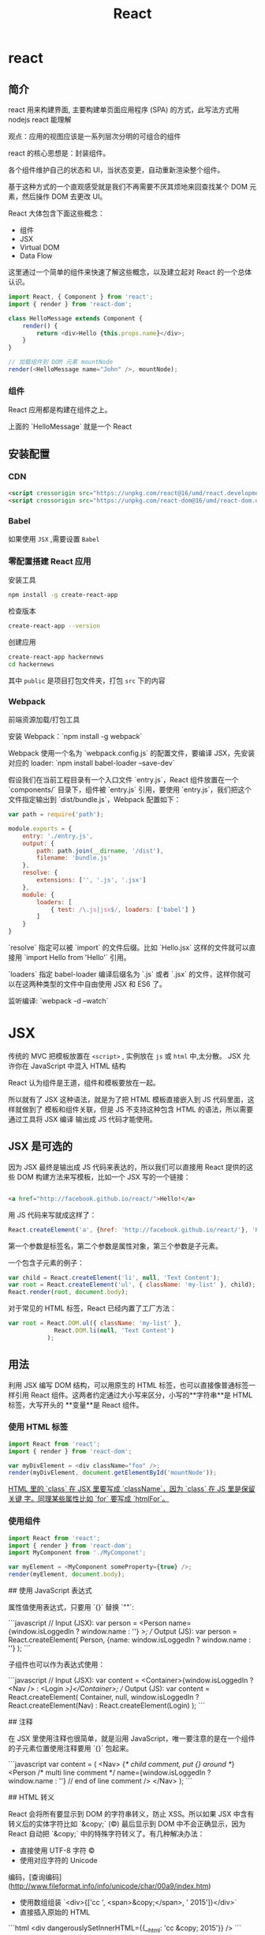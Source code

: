 #+TITLE: React 
#+DESCRIPTION: 
#+TAGS: react ,javascript
#+CATEGORIES: 框架使用

* react
** 简介
   react 用来构建界面, 主要构建单页面应用程序 (SPA) 的方式，此写法方式用 nodejs react 能理解
   
   观点：应用的视图应该是一系列层次分明的可组合的组件
   
   react 的核心思想是：封装组件。

   各个组件维护自己的状态和
   UI，当状态变更，自动重新渲染整个组件。

基于这种方式的一个直观感受就是我们不再需要不厌其烦地来回查找某个 DOM
元素，然后操作 DOM 去更改 UI。

React 大体包含下面这些概念：

- 组件
- JSX
- Virtual DOM
- Data Flow

这里通过一个简单的组件来快速了解这些概念，以及建立起对 React 的一个总体认识。

#+begin_src js
  import React, { Component } from 'react';
  import { render } from 'react-dom';

  class HelloMessage extends Component {
      render() {
          return <div>Hello {this.props.name}</div>;
      }
  }

  // 加载组件到 DOM 元素 mountNode
  render(<HelloMessage name="John" />, mountNode);
#+end_src

*** 组件
    React 应用都是构建在组件之上。

    上面的 `HelloMessage` 就是一个 React
    
** 安装配置
*** CDN 
    #+begin_src html
          <script crossorigin src="https://unpkg.com/react@16/umd/react.development.js"></script>
          <script crossorigin src="https://unpkg.com/react-dom@16/umd/react-dom.development.js"></script>
    #+end_src
*** Babel  
    如果使用 ~JSX~ ,需要设置 ~Babel~
*** 零配置搭建 React 应用
    安装工具
    #+begin_src sh
      npm install -g create-react-app
    #+end_src

检查版本    
#+begin_src sh
  create-react-app --version
#+end_src

创建应用 
#+begin_src sh
create-react-app hackernews
cd hackernews
#+end_src

其中 ~public~ 是项目打包文件夹，打包 ~src~ 下的内容
*** Webpack 
    前端资源加载/打包工具
    
    安装 Webpack：`npm install -g webpack`

    Webpack 使用一个名为 `webpack.config.js` 的配置文件，要编译 JSX，先安装对应的
    loader: `npm install babel-loader --save-dev`

假设我们在当前工程目录有一个入口文件 `entry.js`，React 组件放置在一个
`components/` 目录下，组件被 `entry.js` 引用，要使用
`entry.js`，我们把这个文件指定输出到 `dist/bundle.js`，Webpack 配置如下：

#+begin_src js
  var path = require('path');

  module.exports = {
      entry: './entry.js',
      output: {
          path: path.join(__dirname, '/dist'),
          filename: 'bundle.js'
      },
      resolve: {
          extensions: ['', '.js', '.jsx']
      },
      module: {
          loaders: [
              { test: /\.js|jsx$/, loaders: ['babel'] }
          ]
      }
  }
#+end_src

`resolve` 指定可以被 `import` 的文件后缀。比如 `Hello.jsx`
这样的文件就可以直接用 `import Hello from 'Hello'` 引用。

`loaders` 指定 babel-loader 编译后缀名为 `.js` 或者 `.jsx`
的文件，这样你就可以在这两种类型的文件中自由使用 JSX 和 ES6 了。

监听编译: `webpack -d --watch`

* JSX
  传统的 MVC 把模板放置在 ~<script>~ , 实例放在 ~js~  或 ~html~  中,太分散。
  JSX 允许你在 JavaScript 中混入 HTML 结构

  React 认为组件是王道，组件和模板要放在一起。

  所以就有了 JSX 这种语法，就是为了把 HTML 模板直接嵌入到 JS 代码里面，这样就做到了
  模板和组件关联，但是 JS 不支持这种包含 HTML 的语法，所以需要通过工具将 JSX 编译
  输出成 JS 代码才能使用。

** JSX 是可选的

 因为 JSX 最终是输出成 JS 代码来表达的，所以我们可以直接用 React 提供的这些 DOM
 构建方法来写模板，比如一个 JSX 写的一个链接：
#+begin_src html

 <a href="http://facebook.github.io/react/">Hello!</a>
#+end_src

 用 JS 代码来写就成这样了：

 #+begin_src js
   React.createElement('a', {href: 'http://facebook.github.io/react/'}, 'Hello!')
 #+end_src
 第一个参数是标签名，第二个参数是属性对象，第三个参数是子元素。

一个包含子元素的例子：

#+begin_src js
var child = React.createElement('li', null, 'Text Content');
var root = React.createElement('ul', { className: 'my-list' }, child);
React.render(root, document.body);
#+end_src

对于常见的 HTML 标签，React 已经内置了工厂方法：

#+begin_src js
var root = React.DOM.ul({ className: 'my-list' },
             React.DOM.li(null, 'Text Content')
           );
#+end_src

** 用法
   利用 JSX 编写 DOM 结构，可以用原生的 HTML 标签，也可以直接像普通标签一样引用
   React 组件。这两者约定通过大小写来区分，小写的**字符串**是 HTML 标签，大写开头的
   **变量**是 React 组件。

*** 使用 HTML 标签
 #+begin_src js
   import React from 'react';
   import { render } from 'react-dom';

   var myDivElement = <div className="foo" />;
   render(myDivElement, document.getElementById('mountNode'));
 #+end_src

 _HTML 里的 `class` 在 JSX 里要写成 `className`，因为 `class` 在 JS 里是保留关键
 字。同理某些属性比如 `for` 要写成 `htmlFor`。_

*** 使用组件
 #+begin_src js
 import React from 'react';
 import { render } from 'react-dom';
 import MyComponent from './MyComponet';

 var myElement = <MyComponent someProperty={true} />;
 render(myElement, document.body);
 #+end_src

 ## 使用 JavaScript 表达式

 属性值使用表达式，只要用 `{}` 替换 `""`:

 ```javascript
 // Input (JSX):
 var person = <Person name={window.isLoggedIn ? window.name : ''} />;
 // Output (JS):
 var person = React.createElement(
   Person,
   {name: window.isLoggedIn ? window.name : ''}
 );
 ```

 子组件也可以作为表达式使用：

 ```javascript
 // Input (JSX):
 var content = <Container>{window.isLoggedIn ? <Nav /> : <Login />}</Container>;
 // Output (JS):
 var content = React.createElement(
   Container,
   null,
   window.isLoggedIn ? React.createElement(Nav) : React.createElement(Login)
 );
 ```

 ## 注释

 在 JSX 里使用注释也很简单，就是沿用
 JavaScript，唯一要注意的是在一个组件的子元素位置使用注释要用 `{}` 包起来。

 ```javascript
 var content = (
   <Nav>
       {/* child comment, put {} around */}
	   <Person
		 /* multi
		    line
		    comment */
		 name={window.isLoggedIn ? window.name : ''} // end of line comment
	   />
   </Nav>
 );
 ```

 ## HTML 转义

 React 会将所有要显示到 DOM 的字符串转义，防止 XSS。所以如果 JSX
 中含有转义后的实体字符比如 `&copy;` (©) 最后显示到 DOM 中不会正确显示，因为
 React 自动把 `&copy;` 中的特殊字符转义了。有几种解决办法：

 - 直接使用 UTF-8 字符 ©
 - 使用对应字符的 Unicode
 编码，[查询编码](http://www.fileformat.info/info/unicode/char/00a9/index.htm)
 - 使用数组组装 `<div>{['cc ', <span>&copy;</span>, ' 2015']}</div>`
 - 直接插入原始的 HTML

 ```html
 <div dangerouslySetInnerHTML={{__html: 'cc &copy; 2015'}} />
 ```

 ## 自定义 HTML 属性

 如果在 JSX 中使用的属性不存在于 HTML
 的规范中，这个属性会被忽略。如果要使用自定义属性，可以用 `data-` 前缀。

 [可访问性](http://www.w3.org/WAI/intro/aria)属性的前缀 `aria-` 也是支持的。

 ## [支持的标签和属性](http://facebook.github.io/react/docs/tags-and-attributes.html)

 如果你要使用的某些标签或属性不在这些支持列表里面就可能被 React
 忽略，必须要使用的话可以提 issue，或者用前面提到的 `dangerouslySetInnerHTML`。

* React 基础
** 组件内部状态
   组件内部状态也被称为局部状态，允许你保存、修改和删除存储在组件内部的属性。使用
   ES6 类组件可以在构造函数中初始化组件的状态。 构造函数只会在组件初始化时调用一次。

 让我们引入类构造函数。

 {title="src/App.js",lang=javascript}
 #+begin_src js
   class App extends Component {
   # leanpub-start-insert
       constructor(props) {
       super(props);
     }
   # leanpub-end-insert
       ...
   }
 #+end_src

 当你使用 ES6 编写的组件有一个构造函数时，它需要强制地调用 `super();` 方法，因为
 这个 App 组件是 `Component` 的子类。因此在你的 APP 组件要声明 `extends
 Component` 。 你会在后续内容中更详细地了解使用 ES6 编写的组件。

 你也可以调用 `super(props);`，它会在你的构造函数中设置 `this.props` 以供在构造
 函数中访问它们。 否则当在构造函数中访问 `this.props` ，会得到 `undefined`。稍后
 你将了解更多关于 React 组件的 props。

 现在，在你的示例中，组件中的初始状态应该是一个列表。

 {title="src/App.js",lang=javascript}
 ~~~~~~~~
 const list = [
   {
     title: 'React',
     url: 'https://facebook.github.io/react/',
     author: 'Jordan Walke',
     num_comments: 3,
     points: 4,
     objectID: 0,
   },
   ...
 ];

 class App extends Component {

   constructor(props) {
     super(props);

 # leanpub-start-insert
     this.state = {
       list: list,
     };
 # leanpub-end-insert
   }

   ...

 }
 ~~~~~~~~

 state 通过使用 `this` 绑定在类上。因此，你可以在整个组件中访问到 state。例如它可以用在 `render()` 方法中。此前你已经在 `render()`  方法中映射一个在组件外定义静态列表。现在你可以在组件中使用 state 里的 list 了。

 {title="src/App.js",lang=javascript}
 ~~~~~~~~
 class App extends Component {

   ...

   render() {
     return (
       <div className="App">
 # leanpub-start-insert
         {this.state.list.map(item =>
 # leanpub-end-insert
           <div key={item.objectID}>
             <span>
               <a href={item.url}>{item.title}</a>
             </span>
             <span>{item.author}</span>
             <span>{item.num_comments}</span>
             <span>{item.points}</span>
           </div>
         )}
       </div>
     );
   }
 }
 ~~~~~~~~

 现在 list 是组件的一部分。它驻留在组件的 state 中。你可以从 list 中添加、修改或者删除列表项。每次你修改组件的内部状态，组件的 `render` 方法会再次运行。这样你可以简单地修改组件内部状态，确保组件重新渲染并且展示从内部状态获取到的正确数据。

 但是需要注意，不要直接修改 state。你必须使用 `setState()` 方法来修改它。你将在接下来的章节了解到它。

 ### 练习：

 - 练习使用 state
   - 在构造函数中定义更多的初始化 state
   - 在 `render()`  函数中访问使用 state
 - 阅读更多关于 [ES6 类构造函数](https://developer.mozilla.org/en/docs/Web/JavaScript/Reference/Classes#Constructor)

 ## ES6 对象初始化

 在 ES6 中，你可以通过简写属性更加简洁地初始化对象。想象下面的对象初始化：

 {title="Code Playground",lang="javascript"}
 ~~~~~~~~
 const name = 'Robin';

 const user = {
   name: name,
 };
 ~~~~~~~~

 当你的对象中的属性名与变量名相同时，您可以执行以下的操作：

 {title="Code Playground",lang="javascript"}
 ~~~~~~~~
 const name = 'Robin';

 const user = {
   name,
 };
 ~~~~~~~~

 在应用程序中，你也可以这样做。列表变量名和状态属性名称共享同一名称。

 {title="Code Playground",lang="javascript"}
 ~~~~~~~~
 // ES5
 this.state = {
   list: list,
 };

 // ES6
 this.state = {
   list,
 };
 ~~~~~~~~

 另一个简洁的辅助办法是简写方法名。在 ES6 中，你能更简洁地初始化一个对象的方法。

 {title="Code Playground",lang="javascript"}
 ~~~~~~~~
 // ES5
 var userService = {
   getUserName: function (user) {
     return user.firstname + ' ' + user.lastname;
   },
 };

 // ES6
 const userService = {
   getUserName(user) {
     return user.firstname + ' ' + user.lastname;
   },
 };
 ~~~~~~~~

 最后值得一提的是你可以在 ES6 中使用计算属性名。

 {title="Code Playground",lang="javascript"}
 ~~~~~~~~
 // ES5
 var user = {
   name: 'Robin',
 };

 // ES6
 const key = 'name';
 const user = {
   [key]: 'Robin',
 };
 ~~~~~~~~

 或许你目前还觉得计算属性名没有意义。为什么需要他们呢？在后续的章节中，当你为一个对象动态地根据 key 分配值时便会涉及到。在 JavaScript 中生成查找表是很简单的。

 ### 练习：

 - ES6 对象初始化练习
 - 阅读更多关于  [ES6 对象初始化](https://developer.mozilla.org/en/docs/Web/JavaScript/Reference/Operators/Object_initializer)

 ## 单向数据流

 现在你的组件中有一些内部的 state。但是你还没有操纵它们，因此 state 是静态的。一个练习 state 操作好方法是增加一些组件的交互。

 让我们为列表中的每一项增加一个按钮。按钮的文案为 “Dismiss” ，意味着将从列表中删除该项。这个按钮在你希望保留未读列表和删除不感兴趣的项时会非常有用。

 {title="src/App.js",lang=javascript}
 ~~~~~~~~
 class App extends Component {

   ...

   render() {
     return (
       <div className="App">
         {this.state.list.map(item =>
           <div key={item.objectID}>
             <span>
               <a href={item.url}>{item.title}</a>
             </span>
             <span>{item.author}</span>
             <span>{item.num_comments}</span>
             <span>{item.points}</span>
 # leanpub-start-insert
             <span>
               <button
                 onClick={() => this.onDismiss(item.objectID)}
                 type="button"
               >
                 Dismiss
               </button>
             </span>
 # leanpub-end-insert
           </div>
         )}
       </div>
     );
   }
 }
 ~~~~~~~~

 这个类方法  `onDismiss()`  还没有被定义， 我们稍后再来做这件事。目前先把重点放在按钮元素的 ` onClick ` 事件处理器上。正如你看见的，  `onDismiss()`  方法被另外一个函数包裹在 ` onClick ` 事件处理器中，它是一个箭头函数。这样你可以拿到 `item` 对象中的 `objectID` 属性来确定那一项会被删除掉。另外一种方法是在 ` onClick ` 处理器之外定义函数，并只将已定义的函数传到处理器。在后续的章节中会解释更多关于元素处理器的细节。

 你有没有注意到按钮元素是多行代码的？元素中一行有多个属性会看起来比较混乱。所以这个按钮使用多行格式来书写以保持它的可读性。这虽然不是强制的，但这是我的极力推荐的代码风格。

 现在你需要来完成 `onDismiss()` 的功能，它通过 id 来标示那一项需要被删除。此函数绑定到类，因此成为类方法。这就是为什么你访问它使用 `this.onDismiss()` 而不是 `onDismiss()`。 `this` 对象是类的实例，为了将 `onDismiss()` 定义为类方法，你需要在构造函数中绑定它。绑定稍后将在另一章中详细解释。

 {title="src/App.js",lang=javascript}
 ~~~~~~~~
 class App extends Component {

   constructor(props) {
     super(props);

     this.state = {
       list,
     };

 # leanpub-start-insert
     this.onDismiss = this.onDismiss.bind(this);
 # leanpub-end-insert
   }

   render() {
     ...
   }
 }
 ~~~~~~~~

 下一步，你需要在类中定义它的功能和业务逻辑。类方法可以用以下方式定义。

 {title="src/App.js",lang=javascript}
 ~~~~~~~~
 class App extends Component {

   constructor(props) {
     super(props);

     this.state = {
       list,
     };

     this.onDismiss = this.onDismiss.bind(this);
   }

 # leanpub-start-insert
   onDismiss(id) {
     ...
   }
 # leanpub-end-insert

   render() {
     ...
   }
 }
 ~~~~~~~~

 现在你可以定义方法内部的功能。总的来说你希望从列表中删除由 id 标识的项，并且保存更新后的列表到 state 中。随后这个更新后列表被使用到再次运行的 `render()` 方法中并渲染，最后这个被删除项就不再显示了。

 你可以通过 JavaScript 内置的 filter 方法来删除列表中的一项。fitler 方法以一个函数作为输入。这个函数可以访问列表中的每一项，因为它会遍历整个列表。通过这种方式，你可以基于过滤条件来判断列表的每一项。如果该项判断结果为 true，则该项保留在列表中。否则将从列表中过滤掉。另外，好的一点是这个方法会返回一个新的列表而不是改变旧列表。它遵循了 React 中不可变数据的约定。

 {title="src/App.js",lang=javascript}
 ~~~~~~~~
 onDismiss(id) {
 # leanpub-start-insert
   const updatedList = this.state.list.filter(function isNotId(item) {
     return item.objectID !== id;
   });
 # leanpub-end-insert
 }
 ~~~~~~~~

 在下一步中，你可以抽取函数并将其传递给 filter 函数。

 {title="src/App.js",lang=javascript}
 ~~~~~~~~
 onDismiss(id) {
 # leanpub-start-insert
   function isNotId(item) {
     return item.objectID !== id;
   }

   const updatedList = this.state.list.filter(isNotId);
 # leanpub-end-insert
 }
 ~~~~~~~~

 另外，可以通过使用 ES6 的箭头函数让代码更简洁。

 {title="src/App.js",lang=javascript}
 ~~~~~~~~
 onDismiss(id) {
 # leanpub-start-insert
   const isNotId = item => item.objectID !== id;
   const updatedList = this.state.list.filter(isNotId);
 # leanpub-end-insert
 }
 ~~~~~~~~

 你甚至可以内联到一行内完成，就像在按钮的 `onClick` 事件处理器做的一样，但如此会损失一些可读性。

 {title="src/App.js",lang=javascript}
 ~~~~~~~~
 onDismiss(id) {
 # leanpub-start-insert
   const updatedList = this.state.list.filter(item => item.objectID !== id);
 # leanpub-end-insert
 }
 ~~~~~~~~

 现在已经从列表中删除了点击项，但是 state 还并没有更新。因此你需要最后使用类方法 `setState()` 来更新组件 satate 中的列表了。

 {title="src/App.js",lang=javascript}
 ~~~~~~~~
 onDismiss(id) {
   const isNotId = item => item.objectID !== id;
   const updatedList = this.state.list.filter(isNotId);
 # leanpub-start-insert
   this.setState({ list: updatedList });
 # leanpub-end-insert
 }
 ~~~~~~~~

 现在重新运行你的程序并尝试点击 “Dismiss” 按钮，它应该是工作的。你现在所练习的就是 React 中的**单向数据流**。你在界面通过 `onClick` 触发一个动作，再通过函数或类方法修改组件的 state，最后组件的 `render()` 方法再次运行并更新界面。

 ![Internal state update with unidirectional data flow](images/set-state-to-render-unidirectional.png)

 ### 练习:

 - 阅读更多关于 [React 的状态与生命周期](https://facebook.github.io/react/docs/state-and-lifecycle.html)

 ## 绑定

 当使用 ES6 编写的 React 组件时，了解在 JavaScript 类的绑定会非常重要。在前面章节，你已经在构造函数中绑定了  `onDismiss()` 方法

 {title="src/App.js",lang=javascript}
 ~~~~~~~~
 class App extends Component {
   constructor(props) {
     super(props);

     this.state = {
       list,
     };

     this.onDismiss = this.onDismiss.bind(this);
   }

   ...
 }
 ~~~~~~~~

 为什么一开始就需要这么做呢？绑定的步骤是非常重要的，因为类方法不会自动绑定 `this` 到实例上。让我们通过下面的代码来做验证。

 {title="Code Playground",lang=javascript}
 ~~~~~~~~
 class ExplainBindingsComponent extends Component {
   onClickMe() {
     console.log(this);
   }

   render() {
     return (
       <button
         onClick={this.onClickMe}
         type="button"
       >
         Click Me
       </button>
     );
   }
 }
 ~~~~~~~~

 组件正确的渲染，但是当你点击按钮时候，你会在开发调试控制台中得到 `undefined` 。这是使用 React 主要的 bug 来源，因为当你想在类方法中访问 `this.state` 时，由于 `this` 是 `undefined` 所以并不能被检索到。所以为了确保 `this` 在类方法中是可访问的，你需要将 `this` 绑定到类方法上。

 在下面的组件中，类方法在构造函数中正确绑定。

 {title="Code Playground",lang=javascript}
 ~~~~~~~~
 class ExplainBindingsComponent extends Component {
 # leanpub-start-insert
   constructor() {
     super();

     this.onClickMe = this.onClickMe.bind(this);
   }
 # leanpub-end-insert

   onClickMe() {
     console.log(this);
   }

   render() {
     return (
       <button
         onClick={this.onClickMe}
         type="button"
       >
         Click Me
       </button>
     );
   }
 }
 ~~~~~~~~

 再次尝试点击按钮，这个 `this` 对象就指向了类的实例。你现在就可以访问到  `this.state` 或者是后面会学习到的 `this.props`。

 类方法的绑定也可以写起其他地方，比如写在 `render()` 函数中。

 {title="Code Playground",lang=javascript}
 ~~~~~~~~
 class ExplainBindingsComponent extends Component {
   onClickMe() {
     console.log(this);
   }

   render() {
     return (
       <button
 # leanpub-start-insert
         onClick={this.onClickMe.bind(this)}
 # leanpub-end-insert
         type="button"
       >
         Click Me
       </button>
     );
   }
 }
 ~~~~~~~~

 但是你应该避免这样做，因为它会在每次 `render()` 方法执行时绑定类方法。总结来说组件每次运行更新时都会导致性能消耗。当在构造函数中绑定时，绑定只会在组件实例化时运行一次，这样做是一个更好的方式。

 另外有一些人们提出在构造函数中定义业务逻辑类方法。

 {title="Code Playground",lang=javascript}
 ~~~~~~~~
 class ExplainBindingsComponent extends Component {
   constructor() {
     super();

 # leanpub-start-insert
     this.onClickMe = () => {
       console.log(this);
     }
 # leanpub-end-insert
   }

   render() {
     return (
       <button
         onClick={this.onClickMe}
         type="button"
       >
         Click Me
       </button>
     );
   }
 }
 ~~~~~~~~

 你同样也应该避免这样，因为随着时间的推移它会让你的构造函数变得混乱。构造函数目的只是实例化你的类以及所有的属性。这就是为什么我们应该把业务逻辑应该定义在构造函数之外。

 {title="Code Playground",lang=javascript}
 ~~~~~~~~
 class ExplainBindingsComponent extends Component {
   constructor() {
     super();

     this.doSomething = this.doSomething.bind(this);
     this.doSomethingElse = this.doSomethingElse.bind(this);
   }

   doSomething() {
     // do something
   }

   doSomethingElse() {
     // do something else
   }

   ...
 }
 ~~~~~~~~

 最后值得一提的是类方法可以通过 ES6 的箭头函数做到自动地绑定。

 {title="Code Playground",lang=javascript}
 ~~~~~~~~
 class ExplainBindingsComponent extends Component {
   onClickMe = () => {
     console.log(this);
   }

   render() {
     return (
       <button
         onClick={this.onClickMe}
         type="button"
       >
         Click Me
       </button>
     );
   }
 }
 ~~~~~~~~

 如果在构造函数中的重复绑定对你有所困扰，你可以使用这种方式代替。React 的官方文档中坚持在构造函数中绑定类方法，所以本书也会采用同样的方式。

 ### 练习:

 - 尝试绑定不同的方法并在控制台中打印 `this` 对象

 ## 事件处理

 本章节会让你对元素的事件处理有更深入的了解，在你的应用程序中，你将使用下面的按钮来从列表中忽略一项内容。

 {title="src/App.js",lang=javascript}
 ~~~~~~~~
 ...

 <button
   onClick={() => this.onDismiss(item.objectID)}
   type="button"
 >
   Dismiss
 </button>

 ...
 ~~~~~~~~

 这已经是一个复杂的例子了，因为你必须传递一个参数到类的方法，因此你需要将它封装到另一个（箭头）函数中，基本上，由于要传递给事件处理器使用，因此它必须是一个函数。下面的代码不会工作，因为类方法会在浏览器中打开程序时立即执行。

 {title="src/App.js",lang=javascript}
 ~~~~~~~~
 ...

 <button
   onClick={this.onDismiss(item.objectID)}
   type="button"
 >
   Dismiss
 </button>

 ...
 ~~~~~~~~

 当使用 `onClick={doSomething()}` 时，`doSomething()` 函数会在浏览器打开程序时立即执行，由于监听表达式是函数执行的返回值而不再是函数，所以点击按钮时不会有任何事发生。但当使用 `onClick={doSomething}` 时，因为 `doSomething` 是一个函数，所以它会在点击按钮时执行。同样的规则也适用于在程序中使用的 `onDismiss()` 类方法。

 然而，使用 `onClick={this.onDismiss}` 并不够，因为这个类方法需要接收 item.objectID 属性来识别那个将要被忽略的项，这就是为什么它需要被封装到另一个函数中来传递这个属性。这个概念在 JavaScript 中被称为高阶函数，稍后会做简要解释。

 {title="src/App.js",lang=javascript}
 ~~~~~~~~
 ...

 <button
   onClick={() => this.onDismiss(item.objectID)}
   type="button"
 >
   Dismiss
 </button>

 ...
 ~~~~~~~~

 其中一个解决方案是在外部定义一个包装函数，并且只将定义的函数传递给处理程序。因为需要访问特定的列表项，所以它必须位于 map 函数块的内部。

 {title="src/App.js",lang=javascript}
 ~~~~~~~~
 class App extends Component {

   ...

   render() {
     return (
       <div className="App">
         {this.state.list.map(item => {
 # leanpub-start-insert
           const onHandleDismiss = () =>
             this.onDismiss(item.objectID);
 # leanpub-end-insert

           return (
             <div key={item.objectID}>
               <span>
                 <a href={item.url}>{item.title}</a>
               </span>
               <span>{item.author}</span>
               <span>{item.num_comments}</span>
               <span>{item.points}</span>
               <span>
                 <button
 # leanpub-start-insert
                   onClick={onHandleDismiss}
 # leanpub-end-insert
                   type="button"
                 >
                   Dismiss
                 </button>
               </span>
             </div>
           );
         }
         )}
       </div>
     );
   }
 }
 ~~~~~~~~

 毕竟，传给元素事件处理器的内容必须是函数。作为一个示例，请尝试以下代码：

 {title="src/App.js",lang=javascript}
 ~~~~~~~~
 class App extends Component {

   ...

   render() {
     return (
       <div className="App">
         {this.state.list.map(item =>
             ...
             <span>
               <button
 # leanpub-start-insert
                 onClick={console.log(item.objectID)}
 # leanpub-end-insert
                 type="button"
               >
                 Dismiss
               </button>
             </span>
           </div>
         )}
       </div>
     );
   }
 }
 ~~~~~~~~

 它会在浏览器加载该程序时执行，但点击按钮时并不会。而下面的代码只会在点击按钮时执行。它是一个在触发事件时才会执行的函数。

 {title="src/App.js",lang=javascript}
 ~~~~~~~~
 ...

 <button
 # leanpub-start-insert
   onClick={function () {
     console.log(item.objectID)
   }}
 # leanpub-end-insert
   type="button"
 >
   Dismiss
 </button>

 ...
 ~~~~~~~~

 为了保持简洁，你可以把它转成一个 JavaScript ES6 的箭头函数，和我们在 `onDismiss()` 类方法时做的一样。

 {title="src/App.js",lang=javascript}
 ~~~~~~~~
 ...

 <button
 # leanpub-start-insert
   onClick={() => console.log(item.objectID)}
 # leanpub-end-insert
   type="button"
 >
   Dismiss
 </button>

 ...
 ~~~~~~~~

 经常会有 React 初学者在事件处理中使用函数遇到困难，这就是为什么我要在这里更详细的解释它。最后，你应该使用下面的代码来拥有一个可以访问 `item` 对象的 `objectID` 属性简洁的内联 JavaScript ES6 箭头函数。

 {title="src/App.js",lang=javascript}
 ~~~~~~~~
 class App extends Component {
   ...

   render() {
     return (
       <div className="App">
         {this.state.list.map(item =>
           <div key={item.objectID}>
             ...
             <span>
 # leanpub-start-insert
               <button
                 onClick={() => this.onDismiss(item.objectID)}
                 type="button"
               >
                 Dismiss
               </button>
 # leanpub-end-insert
             </span>
           </div>
         )}
       </div>
     );
   }
 }
 ~~~~~~~~

 另一个经常会被提到的性能相关话题是在事件处理程序中使用箭头函数的影响。例如，`onClick` 事件处理中的 `onDismiss()` 方法被封装在另一个箭头函数中以便能传递项标识。因此每次 `render()` 执行时，事件处理程序就会实例化一个高阶箭头函数，它*可能*会对你的程序性能产生影响，但在大多数情况下你都不会注意到这个问题。假设你有一个包含 1000 个项目的巨大数据表，每一行或者列在事件处理程序中都有这样一个箭头函数，这个时候就需要考虑性能影响，因此你可以实现一个专用的按钮组件来在构造函数中绑定方法，但这是一个不成熟的优化。所以现在，专注到学习 React 会更有价值。

 ### 练习：

 - 尝试在按钮的 `onClick` 处理程序中使用函数的不同方法。

 ## 和表单交互

 让我们在程序中加入表单来体验 React 和表单事件的交互，我们将在程序中加入搜索功能，列表会根据输入框的内容对标题进行过滤。

 第一步，你需要在 JSX 中定义一个带有输入框的表单。

 {title="src/App.js",lang=javascript}
 ~~~~~~~~
 class App extends Component {

   ...

   render() {
     return (
       <div className="App">
 # leanpub-start-insert
         <form>
           <input type="text" />
         </form>
 # leanpub-end-insert
         {this.state.list.map(item =>
           ...
         )}
       </div>
     );
   }
 }
 ~~~~~~~~

 在下面的场景中，将会使用在输入框中的内容作为搜索字段来临时过滤列表。为了能根据输入框的值过滤列表，你需要将输入框的值储存在你的本地状态中，但是如何访问这个值呢？你可以使用 React 的**合成事件**来访问事件返回值。

 让我们为输入框定义一个 `onChange` 处理程序。

 {title="src/App.js",lang=javascript}
 ~~~~~~~~
 class App extends Component {

   ...

   render() {
     return (
       <div className="App">
         <form>
 # leanpub-start-insert
           <input
             type="text"
             onChange={this.onSearchChange}
           />
 # leanpub-end-insert
         </form>
         ...
       </div>
     );
   }
 }
 ~~~~~~~~

 这个函数被绑定到组件上，因此再次成为一个类方法，你必定义方法并 bind 它。

 {title="src/App.js",lang=javascript}
 ~~~~~~~~
 class App extends Component {

   constructor(props) {
     super(props);

     this.state = {
       list,
     };

 # leanpub-start-insert
     this.onSearchChange = this.onSearchChange.bind(this);
 # leanpub-end-insert
     this.onDismiss = this.onDismiss.bind(this);
   }

 # leanpub-start-insert
   onSearchChange() {
     ...
   }
 # leanpub-end-insert

   ...
 }
 ~~~~~~~~

 在元素中使用监听时，你可以在回调函数的签名中访问到 React 的合成事件。

 {title="src/App.js",lang=javascript}
 ~~~~~~~~
 class App extends Component {

   ...

 # leanpub-start-insert
   onSearchChange(event) {
 # leanpub-end-insert
     ...
   }

   ...
 }
 ~~~~~~~~

 event 对象的 target 属性中带有输入框的值，因此你可以使用 `this.setState()` 来更新本地的搜索词的状态了。

 {title="src/App.js",lang=javascript}
 ~~~~~~~~
 class App extends Component {

   ...

   onSearchChange(event) {
 # leanpub-start-insert
     this.setState({ searchTerm: event.target.value });
 # leanpub-end-insert
   }

   ...
 }
 ~~~~~~~~

 此外，你应该记住在构造函数中为 `searchTerm` 定义初始状态，输入框在开始时应该是空的，因此初始值应该是空字符串。

 {title="src/App.js",lang=javascript}
 ~~~~~~~~
 class App extends Component {

   constructor(props) {
     super(props);

     this.state = {
       list,
 # leanpub-start-insert
       searchTerm: '',
 # leanpub-end-insert
     };

     this.onSearchChange = this.onSearchChange.bind(this);
     this.onDismiss = this.onDismiss.bind(this);
   }

   ...
 }
 ~~~~~~~~

 现在你将会把输入框每次变化的输入值储存到组件的内部状态中。

 关于一个在 React 组件中更新状态的简要说明，在使用 `this.setState()` 更新 `searchTerm` 时应该把这个列表也传递进去来保留它才是公平的，但事实并非如此，React 的 `this.setState()` 是一个浅合并，在更新一个唯一的属性时，他会保留状态对象中的其他属性，因此即使你已经在列表状态中排除了一个项，在更新 `searchTerm` 属性时也会保持不变。

 让我们回到你的程序中，现在列表还没有根据储存在本地状态中的输入字段进行过滤。基本上，你已经具有了根据 `searchTerm` 临时过滤列表的所有东西。那么怎么暂时的过滤它呢？你可以在 `render()` 方法中，在 map 映射列表之前，插入一个过滤的方法。这个过滤方法将只会匹配标题属性中有 `searchTerm` 内容的列表项。你已经使用过了 JavaScript 内置的 filter 功能，让我们再用一次，你可以在 map 函数之前加入 filter 函数，因为 filter 函数返回一个新的数组，所以 map 函数可以这样方便的使用。

 {title="src/App.js",lang=javascript}
 ~~~~~~~~
 class App extends Component {

   ...

   render() {
     return (
       <div className="App">
         <form>
           <input
             type="text"
             onChange={this.onSearchChange}
           />
         </form>
 # leanpub-start-insert
         {this.state.list.filter(...).map(item =>
 # leanpub-end-insert
           ...
         )}
       </div>
     );
   }
 }
 ~~~~~~~~

 让我们用一种不同的方式来处理过滤函数，我们想在 ES6 组件类之外定义一个传递给过滤函数的函数参数，在这里我们不能访问到组件内的状态，所以无法访问 `searchTerm` 属性来作为筛选条件求值，我们需要传递 `searchTerm` 到过滤函数并返回一个新函数来根据条件求值，这叫做高阶函数。

 一般来说，我不会提到高阶函数，但在 React 中了解高阶函数是有意义的，因为在 React 中有一个高阶组件的概念，你将在这本书的后面了解到这个概念。但现在，让我们关注到过滤器的功能。

 首先，你需要在 App 组件外定义一个高阶函数。

 {title="src/App.js",lang=javascript}
 ~~~~~~~~
 # leanpub-start-insert
 function isSearched(searchTerm) {
   return function(item) {
     // some condition which returns true or false
   }
 }
 # leanpub-end-insert

 class App extends Component {

   ...

 }
 ~~~~~~~~

 该函数接受 `searchTerm` 并返回另一个函数，因为所有的 filter 函数都接受一个函数作为它的输入，返回的函数可以访问列表项目对象，因为它是传给 filter 函数的函数。此外，返回的函数将会根据函数中定义的条件对列表进行过滤。让我们来定义条件。

 {title="src/App.js",lang=javascript}
 ~~~~~~~~
 function isSearched(searchTerm) {
   return function(item) {
 # leanpub-start-insert
     return item.title.toLowerCase().includes(searchTerm.toLowerCase());
 # leanpub-end-insert
   }
 }

 class App extends Component {

   ...

 }
 ~~~~~~~~

 条件是列表中项目的标题属性和输入的 `searchTerm` 参数相匹配，你可以使用 JavaScript 内置的 `includes` 功能来实现这一点。只有满足匹配时才会返回 true 并将项目保留在列表中。当不匹配时，项目会从列表中移除。但需要注意的是，你需要把输入内容和待匹配的内容都转换成小写，否则，搜索词 'redux' 和列表中标题叫 'Redux' 的项目无法匹配。由于我们使用的是一个不可变的列表，并使用 filter 函数返回一个新列表，所以本地状态中的原始列表根本就没有被修改过。

 还有一点需要注意，我们使用了 Javascript 内置的 includes 功能，它已经是一个 ES6 的特性了。这在 ES5 中该如何实现呢？你将使用 `indexOf()` 函数来获取列表中项的索引，当项目在列表中时，`indexOf()` 将会返回它的索引。

 {title="Code Playground",lang="javascript"}
 ~~~~~~~~
 // ES5
 string.indexOf(pattern) !== -1

 // ES6
 string.includes(pattern)
 ~~~~~~~~

 另一个优雅的重构可以用 ES6 箭头函数完成，它可以让函数更加整洁:

 {title="Code Playground",lang="javascript"}
 ~~~~~~~~
 // ES5
 function isSearched(searchTerm) {
   return function(item) {
     return item.title.toLowerCase().includes(searchTerm.toLowerCase());
   }
 }

 // ES6
 const isSearched = searchTerm => item =>
   item.title.toLowerCase().includes(searchTerm.toLowerCase());
 ~~~~~~~~

 人们会争论哪个函数更易读，就我个人而言，我更习惯第二个。React 的生态使用了大量的函数式编程概念。通常情况下，你会使用一个函数返回另一个函数（高阶函数）。在 JavaScript ES6 中，可以使用箭头函数更简洁的表达这些。

 最后，你需要使用定义的 `isSearched()` 函数来过滤你的列表，你从本地状态中传递 `searchTerm` 属性返回一个根据条件过滤列表的输入过滤函数。之后它会映射过滤后的列表用于显示每个列表项的元素。

 {title="src/App.js",lang=javascript}
 ~~~~~~~~
 class App extends Component {

   ...

   render() {
     return (
       <div className="App">
         <form>
           <input
             type="text"
             onChange={this.onSearchChange}
           />
         </form>
 # leanpub-start-insert
         {this.state.list.filter(isSearched(this.state.searchTerm)).map(item =>
 # leanpub-end-insert
           ...
         )}
       </div>
     );
   }
 }
 ~~~~~~~~

 搜索功能现在应该起作用了，在浏览器中自己尝试一下。

 ### 练习：

\* 阅读更多 [React 事件](https://facebook.github.io/react/docs/handling-events.html) 相关内容
\* 阅读更多 [高阶函数](https://en.wikipedia.org/wiki/Higher-order_function) 相关内容

## ES6 解构

在 JavaScript ES6 中有一种更方便的方法来访问对象和数组的属性，叫做解构。比较下面
JavaScript ES5 和 ES6 的代码片段。

{title="Code Playground",lang="javascript"}
~~~~~~~~
const user = {
  firstname: 'Robin',
  lastname: 'Wieruch',
};

// ES5
var firstname = user.firstname;
var lastname = user.lastname;

console.log(firstname + ' ' + lastname);
// output: Robin Wieruch

// ES6
const { firstname, lastname } = user;

console.log(firstname + ' ' + lastname);
// output: Robin Wieruch
~~~~~~~~

在 JavaScript ES5 中每次访问对象的属性都需要额外添加一行代码，但在 JavaScript ES6 中可以在一行中进行。可读性最好的方法是在将对象解构成多个属性时使用多行。

{title="Code Playground",lang="javascript"}
~~~~~~~~
const {
  firstname,
  lastname
} = user;
~~~~~~~~

对于数组一样可以使用解构，同样，多行代码会使你的代码保持可读性。

{title="Code Playground",lang="javascript"}
~~~~~~~~
const users = ['Robin', 'Andrew', 'Dan'];
const [
  userOne,
  userTwo,
  userThree
] = users;

console.log(userOne, userTwo, userThree);
// output: Robin Andrew Dan
~~~~~~~~

也许你已经注意到，程序组件内的状态对象也可以使用同样的方式解构，你可以让 map 和 filter 部分的代码更简短。

{title="src/App.js",lang=javascript}
~~~~~~~~
  render() {
# leanpub-start-insert
    const { searchTerm, list } = this.state;
# leanpub-end-insert
    return (
      <div className="App">
        ...
# leanpub-start-insert
        {list.filter(isSearched(searchTerm)).map(item =>
# leanpub-end-insert
          ...
        )}
      </div>
    );
~~~~~~~~

你也可以使用 ES5 或者 ES6 的方式来做：

{title="Code Playground",lang="javascript"}
~~~~~~~~
// ES5
var searchTerm = this.state.searchTerm;
var list = this.state.list;

// ES6
const { searchTerm, list } = this.state;
~~~~~~~~

但由于这本书大部分时候都使用了 JavaScript ES6，所以你也可以坚持使用它。

### 练习：

\* 阅读更多[ES6 解构](https://developer.mozilla.org/en/docs/Web/JavaScript/Reference/Operators/Destructuring_assignment)的相关内容

## 受控组件

你已经了解了 React 中的单向数据流，同样的规则适用于更新本地状态 `searchTerm` 来过滤列表的输入框。当状态变化时，`render()` 方法将再次运行，并使用最新状态中的`searchTerm` 值来作为过滤条件。

但是我们是否忘记了输入元素的一些东西？一个 HTML 输入标签带有一个 `value` 属性，这个属性通常有一个值作为输入框的显示，在本例中，它是 `searchTerm` 属性。然而，看起来我们在 React 好像并不需要它。

这是错误的，表单元素比如 `<input>`, `<textarea>` 和 `<select>` 会以原生 HTML 的形式保存他们自己的状态。一旦有人从外部做了一些修改，它们就会修改内部的值，在 React 中这被称为**不受控组件**，因为它们自己处理状态。在 React 中，你应该确保这些元素变为**受控组件**。

你应该怎么做呢？你只需要设置输入框的值属性，这个值已经在 `searchTerm` 状态属性中保存了，那么为什么不从这里访问呢？

{title="src/App.js",lang=javascript}
~~~~~~~~
class App extends Component {

  ...

  render() {
    const { searchTerm, list } = this.state;
    return (
      <div className="App">
        <form>
          <input
            type="text"
# leanpub-start-insert
            value={searchTerm}
# leanpub-end-insert
            onChange={this.onSearchChange}
          />
        </form>
        ...
      </div>
    );
  }
}
~~~~~~~~

就是这样。现在输入框的单项数据流循环是自包含的，组件内部状态是输入框的唯一数据来源。

整个内部状态管理和单向数据流可能对你来说比较新，但你一旦习惯了它，你就会自然而然的在 React 中实现它。一般来说，React 带来一种新的模式，将单向数据流引入到单页面应用的生态中，到目前为止，它已经被几个框架和库所采用。

### 练习

\* 阅读更多[React 表单](https://facebook.github.io/react/docs/forms.html)相关内容

## 拆分组件 

现在，你有一个大型的 App 组件。它在不停地扩展，最终可能会变得混乱。你可以开始将它拆分成若干个更小的组件。

让我们开始使用一个用于搜索的输入组件和一个用于展示的列表组件。

{title="src/App.js",lang=javascript}
~~~~~~~~
class App extends Component {

  ...

  render() {
    const { searchTerm, list } = this.state;
    return (
      <div className="App">
# leanpub-start-insert
        <Search />
        <Table />
# leanpub-end-insert
      </div>
    );
  }
}
~~~~~~~~

你可以给组件传递属性并在组件中使用它们。至于 App 组件，它需要传递由本地状态 (state) 托管的属性和它自己的类方法。

{title="src/App.js",lang=javascript}
~~~~~~~~
class App extends Component {

  ...

  render() {
    const { searchTerm, list } = this.state;
    return (
      <div className="App">
# leanpub-start-insert
        <Search
          value={searchTerm}
          onChange={this.onSearchChange}
        />
        <Table
          list={list}
          pattern={searchTerm}
          onDismiss={this.onDismiss}
        />
# leanpub-end-insert
      </div>
    );
  }
}
~~~~~~~~

现在你可以接着 App 组件定义这些组件。这些组件仍然是 ES6 类组件，它们会渲染和之前相同的元素。

第一个是 Search 组件。

{title="src/App.js",lang=javascript}
~~~~~~~~
class App extends Component {
  ...
}

# leanpub-start-insert
class Search extends Component {
  render() {
    const { value, onChange } = this.props;
    return (
      <form>
        <input
          type="text"
          value={value}
          onChange={onChange}
        />
      </form>
    );
  }
}
# leanpub-end-insert
~~~~~~~~

第二个是 Table 组件。

{title="src/App.js",lang=javascript}
~~~~~~~~
...

# leanpub-start-insert
class Table extends Component {
  render() {
    const { list, pattern, onDismiss } = this.props;
    return (
      <div>
        {list.filter(isSearched(pattern)).map(item =>
          <div key={item.objectID}>
            <span>
              <a href={item.url}>{item.title}</a>
            </span>
            <span>{item.author}</span>
            <span>{item.num_comments}</span>
            <span>{item.points}</span>
            <span>
              <button
                onClick={() => onDismiss(item.objectID)}
                type="button"
              >
                Dismiss
              </button>
            </span>
          </div>
        )}
      </div>
    );
  }
}
# leanpub-end-insert
~~~~~~~~

现在你有了三个 ES6 类组件。你可能已经注意到，`props` 对象可以通过这个类实例的 `this` 来访问。props 是 properties 的简写，当你在 App 组件里面使用它时，它有你传递给这些组件的所有值。这样，组件可以沿着组件树向下传递属性。

从 App 组件中提取这些组件之后，你就可以在别的地方去重用它们了。因为组件是通过 props 对象来获取它们的值，所以当你在别的地方重用它时，你可以每一次都传递不同的 props，这些组件就变得可复用了。

### 练习：

\* 从已经完成的 Search 和 Table 组件中找出可以进一步提取的组件。
  * 但是不要现在就去做，否则在接下来的几个章节你会遇到冲突。  

## 可组合组件

在 props 对象中还有一个小小的属性可供使用: `children` 属性。通过它你可以将元素从上层传递到你的组件中，这些元素对你的组件来说是未知的，但是却为组件相互组合提供了可能性。让我们来看一看，当你只将一个文本（字符串）作为子元素传递到 Search 组件中会怎样。

{title="src/App.js",lang=javascript}
~~~~~~~~
class App extends Component {

  ...

  render() {
    const { searchTerm, list } = this.state;
    return (
      <div className="App">
# leanpub-start-insert
        <Search
          value={searchTerm}
          onChange={this.onSearchChange}
        >
          Search
        </Search>
# leanpub-end-insert
        <Table
          list={list}
          pattern={searchTerm}
          onDismiss={this.onDismiss}
        />
      </div>
    );
  }
}
~~~~~~~~

现在 Search 组件可以从 props 对象中解构出 children 属性。然后它就可以指定这个 children 应该显示在哪里。

{title="src/App.js",lang=javascript}
~~~~~~~~
class Search extends Component {
  render() {
# leanpub-start-insert
    const { value, onChange, children } = this.props;
# leanpub-end-insert
    return (
      <form>
# leanpub-start-insert
        {children} <input
# leanpub-end-insert
          type="text"
          value={value}
          onChange={onChange}
        />
      </form>
    );
  }
}
~~~~~~~~

现在，你应该可以在输入框旁边看到这个 "Search" 文本了。当你在别的地方使用 Search 组件时，如果你喜欢，你可以选择一个不同的文本。总之，它不仅可以把文本作为子元素传递，还可以将一个元素或者元素树（它还可以再次封装成组件）作为子元素传递。children 属性让组件相互组合到一起成为可能。

### 练习：

\* 阅读更多关于 [React 组件模型](https://facebook.github.io/react/docs/composition-vs-inheritance.html) 的内容

## 可复用组件

可复用和可组合组件让你能够思考合理的组件分层，它们是 React 视图层的基础。前面几章提到了可重用性的术语。现在你可以复用 Search 和 Table 组件了。甚至 App 组件都是可复用的了，因为你可以在别的地方重新实例化它。

让我们再来定义一个可复用组件 Button，最终会被更频繁地复用。

{title="src/App.js",lang=javascript}
~~~~~~~~
class Button extends Component {
  render() {
    const {
      onClick,
      className,
      children,
    } = this.props;

    return (
      <button
        onClick={onClick}
        className={className}
        type="button"
      >
        {children}
      </button>
    );
  }
}
~~~~~~~~

声明这样一个组件可能看起来有点多余。你将会用 `Button` 组件来替代 `button` 元素。它只省去了 `type="button"`。当你想使用 Button 组件的时候，你还得去定义除了 type 之外的所有属性。但这里你必须要考虑到长期投资。想象在你的应用中有若干个 button，但是你想改变它们的一个属性、样式或者行为。如果没有这个组件的话，你就必须重构每个 button。相反，Button 组件拥有单一可信数据源。一个 Button 组件可以立即重构所有 button。一个 Button 组件统治所有的 button。

既然你已经有了 button 元素，你可以用 Button 组件代替。它省略了 type 属性，因为 Button 组件已经指定了。

{title="src/App.js",lang=javascript}
~~~~~~~~
class Table extends Component {
  render() {
    const { list, pattern, onDismiss } = this.props;
    return (
      <div>
        {list.filter(isSearched(pattern)).map(item =>
          <div key={item.objectID}>
            <span>
              <a href={item.url}>{item.title}</a>
            </span>
            <span>{item.author}</span>
            <span>{item.num_comments}</span>
            <span>{item.points}</span>
            <span>
# leanpub-start-insert
              <Button onClick={() => onDismiss(item.objectID)}>
                Dismiss
              </Button>
# leanpub-end-insert
            </span>
          </div>
        )}
      </div>
    );
  }
}
~~~~~~~~

Button 组件期望在 props 里面有一个 `className` 属性. `className` 属性是 React 基于 HTML 属性 `class` 的另一个衍生物。但是当使用 Button 组件时，我们并没有传递任何 `className` 属性，所以在 Button 组件的代码中，我们更应该明确地标明 `className` 是可选的。

因此，你可以使用默认参数，它是一个 JavaScript ES6 的特性。

{title="src/App.js",lang=javascript}
~~~~~~~~
class Button extends Component {
  render() {
    const {
      onClick,
# leanpub-start-insert
      className = '',
# leanpub-end-insert
      children,
    } = this.props;

    ...
  }
}
~~~~~~~~

这样当使用 Button 组件时，若没有指定 `className` 属性，它的值就是一个空字符串，而非 `undefined`。

### 练习：

\* 阅读更多关于 [ES6 默认参数](https://developer.mozilla.org/en/docs/Web/JavaScript/Reference/Functions/Default_parameters) 的内容
## Component Declarations 组件声明

现在你已经有四个 ES6 类组件了，但是你可以做得更好。让我来介绍一下函数式无状态组件 (functional stateless components)，作为除了 ES6 类组件的另一个选择。在重构你的组件之前，让我来介绍一下 React 不同的组件类型。

\* **函数式无状态组件:** 这类组件就是函数，它们接收一个输入并返回一个输出。输入是 props，输出就是一个普通的 JSX 组件实例。到这里，它和 ES6 类组件非常的相似。然而，函数式无状态组件是函数（函数式的），并且它们没有本地状态（无状态的）。你不能通过 `this.state` 或者 `this.setState()` 来访问或者更新状态，因为这里没有 `this` 对象。此外，它也没有生命周期方法。虽然你还没有学过生命周期方法，但是你已经用到了其中两个：`constructor()` and `render()`。constructor 在一个组件的生命周期中只执行一次，而 `render()` 方法会在最开始执行一次，并且每次组件更新时都会执行。当你阅读到后面关于生命周期方法的章节时，要记得函数式无状态组件是没有生命周期方法的。

\* **ES6 类组件:** 在你的四个组件中，你已经使用过这类组件了。在类的定义中，它们继承自 React 组件。`extend` 会注册所有的生命周期方法，只要在 React component API 中，都可以在你的组件中使用。通过这种方式你可以使用 `render()` 类方法。此外，通过使用 `this.state` 和 `this.setState()`，你可以在 ES6 类组件中储存和操控 state。

\* **React.createClass:** 这类组件声明曾经在老版本的 React 中使用，仍然存在于很多 ES5 React 应用中。但是为了支持 JavaScript ES6，[Facebook 声明它已经不推荐使用了](https://facebook.github.io/react/blog/2015/03/10/react-v0.13.html)。他们还[在 React 15.5 中加入了不推荐使用的警告](https://facebook.github.io/react/blog/2017/04/07/react-v15.5.0.html)。你不会在本书使用它。

因此这里基本只剩下两种组件声明了。但是什么时候更适合使用函数式无状态组件而非 ES6 类组件？一个经验法则就是当你不需要本地状态或者组件生命周期方法时，你就应该使用函数式无状态组件。最开始一般使用函数式无状态组件来实现你的组件，一旦你需要访问 state 或者生命周期方法时，你就必须要将它重构成一个 ES6 类组件。在我们的应用中，为了学习 React，我们采取了相反的方式。

让我们回到你的应用中。App 组件使用内部状态，这就是为什么它必须作为 ES6 类组件存在的原因。但是你的其他三个 ES6 类组件都是无状态的，它们不需要使用 `this.state` 或者 `this.setState()`，甚至都不需要使用生命周期函数。让我们一起把 Search 组件重构成一个函数式无状态组件。Table 和 Button 组件的重构会留做你的练习。

{title="src/App.js",lang=javascript}
~~~~~~~~
# leanpub-start-insert
function Search(props) {
  const { value, onChange, children } = props;
  return (
    <form>
      {children} <input
        type="text"
        value={value}
        onChange={onChange}
      />
    </form>
  );
}
# leanpub-end-insert
~~~~~~~~

基本上就是这样了。props 可以在[函数签名](https://developer.mozilla.org/zh-CN/docs/Glossary/Signature/Function)（译者注：这里应指函数入参）中访问，返回值是 JSX。你已经知道 ES6 解构了，所以在函数式无状态组件中，你可以优化之前的写法。最佳实践就是在函数签名中通过解构 props 来使用它。

{title="src/App.js",lang=javascript}
~~~~~~~~
# leanpub-start-insert
function Search({ value, onChange, children }) {
# leanpub-end-insert
  return (
    <form>
      {children} <input
        type="text"
        value={value}
        onChange={onChange}
      />
    </form>
  );
}
~~~~~~~~

但是它还可以变得更好。你已经知道，ES6 箭头函数允许让你保持你的函数简洁。你可以移除函数的块声明（译者注：即花括号`{}`）。在简化的函数体中，表达式会自动作为返回值，因此你可以将 return 语句移除。因为你的函数式无状态组件是一个函数，你同样可以用这种方式来简化它。

{title="src/App.js",lang=javascript}
~~~~~~~~
# leanpub-start-insert
const Search = ({ value, onChange, children }) =>
  <form>
    {children} <input
      type="text"
      value={value}
      onChange={onChange}
    />
  </form>
# leanpub-end-insert
~~~~~~~~

最后一步对于强制只用 props 作为输入和 JSX 作为输出非常有用。这之间没有任何别的东西。但是你仍然可以在 ES6 箭头函数块声明中*做一些事情*。

{title="Code Playground",lang=javascript}
~~~~~~~~
const Search = ({ value, onChange, children }) => {

  // do something

  return (
    <form>
      {children} <input
        type="text"
        value={value}
        onChange={onChange}
      />
    </form>
  );
}
~~~~~~~~

但是你现在并不需要这样做，这也是为什么你可以让之前的版本没有块声明。当使用块声明时，人们往往容易在这个函数里面做过多的事情。通过移除块声明，你可以专注在函数的输入和输出上。

现在你已经有一个轻量的函数式无状态组件了。一旦你需要访问它的内部组件状态或者生命周期方法，你最好将它重构成一个 ES6 类组件。另外，你也已经看到，JavaScript ES6 是如何被用到 React 组件中并让它们变得更加的简洁和优雅。

### 练习：

\* 将 Table 和 Button 组件重构成函数式无状态组件
\* 阅读更多关于 [ES6 类组件和函数式无状态组件](https://facebook.github.io/react/docs/components-and-props.html) 的内容

## 给组件声明样式

让我们给你的应用和组件添加一些基本的样式。你可以复用 *src/App.css* 和 *src/index.css* 文件。因为你是用 *create-react-app* 来创建的，所以这些文件应该已经在你的项目中了。它们应该也被引入到你的 *src/App.js* 和 *src/index.js* 文件中了。我准备了一些 CSS，你可以直接复制粘贴到这些文件中，你也可以随意使用你自己的样式。

首先，给你的整个应用声明样式。

{title="src/index.css",lang="css"}
~~~~~~~~
body {
  color: #222;
  background: #f4f4f4;
  font: 400 14px CoreSans, Arial,sans-serif;
}

a {
  color: #222;
}

a:hover {
  text-decoration: underline;
}

ul, li {
  list-style: none;
  padding: 0;
  margin: 0;
}

input {
  padding: 10px;
  border-radius: 5px;
  outline: none;
  margin-right: 10px;
  border: 1px solid #dddddd;
}

button {
  padding: 10px;
  border-radius: 5px;
  border: 1px solid #dddddd;
  background: transparent;
  color: #808080;
  cursor: pointer;
}

button:hover {
  color: #222;
}

*:focus {
  outline: none;
}
~~~~~~~~

其次，在 App 文件中给你的组件声明样式。

{title="src/App.css",lang="css"}
~~~~~~~~
.page {
  margin: 20px;
}

.interactions {
  text-align: center;
}

.table {
  margin: 20px 0;
}

.table-header {
  display: flex;
  line-height: 24px;
  font-size: 16px;
  padding: 0 10px;
  justify-content: space-between;
}

.table-empty {
  margin: 200px;
  text-align: center;
  font-size: 16px;
}

.table-row {
  display: flex;
  line-height: 24px;
  white-space: nowrap;
  margin: 10px 0;
  padding: 10px;
  background: #ffffff;
  border: 1px solid #e3e3e3;
}

.table-header > span {
  overflow: hidden;
  text-overflow: ellipsis;
  padding: 0 5px;
}

.table-row > span {
  overflow: hidden;
  text-overflow: ellipsis;
  padding: 0 5px;
}

.button-inline {
  border-width: 0;
  background: transparent;
  color: inherit;
  text-align: inherit;
  -webkit-font-smoothing: inherit;
  padding: 0;
  font-size: inherit;
  cursor: pointer;
}

.button-active {
  border-radius: 0;
  border-bottom: 1px solid #38BB6C;
}
~~~~~~~~

现在你可以在一些组件中使用这些样式。但是别忘了使用 React 的 `className`， 而不是 HTML 的 `class` 属性。

首先，将它应用到你的 App ES6 类组件中。

{title="src/App.js",lang=javascript}
~~~~~~~~
class App extends Component {

  ...

  render() {
    const { searchTerm, list } = this.state;
    return (
# leanpub-start-insert
      <div className="page">
        <div className="interactions">
# leanpub-end-insert
          <Search
            value={searchTerm}
            onChange={this.onSearchChange}
          >
            Search
          </Search>
# leanpub-start-insert
        </div>
# leanpub-end-insert
        <Table
          list={list}
          pattern={searchTerm}
          onDismiss={this.onDismiss}
        />
# leanpub-start-insert
      </div>
# leanpub-end-insert
    );
  }
}
~~~~~~~~

其次，将它应用到你的 Table 函数式无状态组件中。

{title="src/App.js",lang=javascript}
~~~~~~~~
const Table = ({ list, pattern, onDismiss }) =>
# leanpub-start-insert
  <div className="table">
# leanpub-end-insert
    {list.filter(isSearched(pattern)).map(item =>
# leanpub-start-insert
      <div key={item.objectID} className="table-row">
# leanpub-end-insert
        <span>
          <a href={item.url}>{item.title}</a>
        </span>
        <span>{item.author}</span>
        <span>{item.num_comments}</span>
        <span>{item.points}</span>
        <span>
          <Button
            onClick={() => onDismiss(item.objectID)}
# leanpub-start-insert
            className="button-inline"
# leanpub-end-insert
          >
            Dismiss
          </Button>
        </span>
# leanpub-start-insert
      </div>
# leanpub-end-insert
    )}
# leanpub-start-insert
  </div>
# leanpub-end-insert
~~~~~~~~

现在你已经给你的应用和组件添加了基本的 CSS 样式，看起来应该非常不错。如你所知，JSX 混合了 HTML 和 JavaScript。现在有人呼吁将 CSS 也加入进去，这就叫作内联样式 (inline style)。你可以定义 JavaScript 对象，并传给一个元素的 style 属性。

让我们通过使用内联样式来使 Table 的列宽自适应。

{title="src/App.js",lang=javascript}
~~~~~~~~
const Table = ({ list, pattern, onDismiss }) =>
  <div className="table">
    {list.filter(isSearched(pattern)).map(item =>
      <div key={item.objectID} className="table-row">
# leanpub-start-insert
        <span style={{ width: '40%' }}>
          <a href={item.url}>{item.title}</a>
        </span>
        <span style={{ width: '30%' }}>
          {item.author}
        </span>
        <span style={{ width: '10%' }}>
          {item.num_comments}
        </span>
        <span style={{ width: '10%' }}>
          {item.points}
        </span>
        <span style={{ width: '10%' }}>
          <Button
            onClick={() => onDismiss(item.objectID)}
            className="button-inline"
          >
            Dismiss
          </Button>
        </span>
# leanpub-end-insert
      </div>
    )}
  </div>
~~~~~~~~

现在样式已经内联了。你可以在你的元素之外定义一个 style 对象，这样可以让它变得更整洁。

{title="Code Playground",lang="javascript"}
~~~~~~~~
const largeColumn = {
  width: '40%',
};

const midColumn = {
  width: '30%',
};

const smallColumn = {
  width: '10%',
};
~~~~~~~~

随后你可以将它们用于你的 columns ：`<span style={smallColumn}>`。

总而言之，关于 React 中的样式，你会找到不同的意见和解决方案。现在你已经用过纯 CSS 和 内联样式了。这足以开始。

在这里我不想下定论，但是想给你一些更多的选择。你可以自行阅读并应用它们。但是如果你刚开始使用 React，目前我会推荐你坚持纯 CSS 和内联样式。

\* [styled-components](https://github.com/styled-components/styled-components)
\* [CSS Modules](https://github.com/css-modules/css-modules)

{pagebreak}

你已经学习了编写一个 React 应用所需要的基础知识了！让我们来回顾一下前面几个章节:

\* React
  * 使用 `this.state` 和 `setState()` 来管理你的内部组件状态
  * 将函数或者类方法传递到你的元素处理器
  * 在 React 中使用表单或者事件来添加交互 
  * 在 React 中单向数据流是一个非常重要的概念
  * 拥抱 controlled components
  * 通过 children 和可复用组件来组合组件
  * ES6 类组件和函数式无状态组件的使用方法和实现
  * 给你的组件声明样式的方法
\* ES6
  * 绑定到一个类的函数叫作类方法
  * 解构对象和数组
  * 默认参数
\* General
  * 高阶函数

该休息一下了，吸收这些知识然后转化成你自己的东西。你可以用你已有的代码来做个实验。另外，你可以进一步阅读[官方文档](https://facebook.github.io/react/docs/installation.html)

你可以在[官方代码仓库](https://github.com/rwieruch/hackernews-client/tree/4.2)找到源码。
